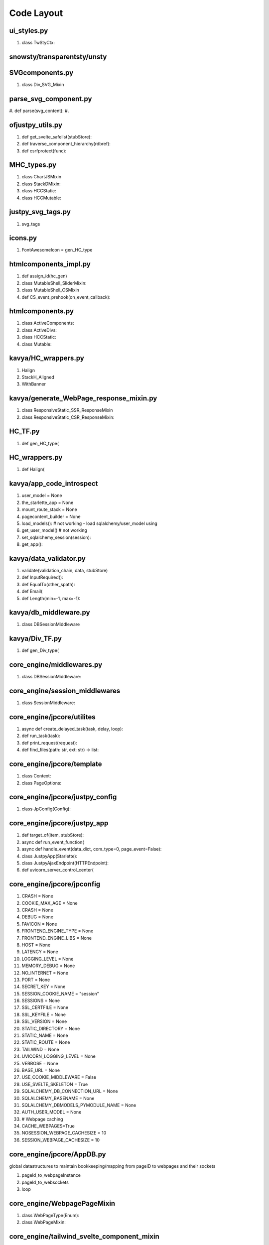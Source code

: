 Code Layout
=============

ui_styles.py
------------
#. class TwStyCtx:
   

snowsty/transparentsty/unsty
----------------------------



SVGcomponents.py
----------------
#. class Div_SVG_Mixin

   
parse_svg_component.py
----------------------
#. def parse(svg_content):
#.    

ofjustpy_utils.py
-----------------
#. def get_svelte_safelist(stubStore):

#. def traverse_component_hierarchy(rdbref):

#. def csrfprotect(func):

MHC_types.py
------------

#. class ChartJSMixin

#. class StackDMixin:

#. class HCCStatic:

#. class HCCMutable:

   
justpy_svg_tags.py
------------------

#. svg_tags


icons.py
--------

#. FontAwesomeIcon = gen_HC_type
   
htmlcomponents_impl.py
----------------------

#. def assign_id(hc_gen)

#. class MutableShell_SliderMixin:

#. class MutableShell_CSMixin

#. def CS_event_prehook(on_event_callback):
   
htmlcomponents.py
-----------------
#. class ActiveComponents:

#. class ActiveDivs:
    
#. class HCCStatic:

#. class Mutable:

   
kavya/HC_wrappers.py
--------------------

#. Halign

#. StackH_Aligned

#. WithBanner   

kavya/generate_WebPage_response_mixin.py
----------------------------------------
#. class ResponsiveStatic_SSR_ResponseMixin
#. class ResponsiveStatic_CSR_ResponseMixin:

HC_TF.py
--------
#. def gen_HC_type(

HC_wrappers.py
--------------
#. def Halign(
   

kavya/app_code_introspect
-------------------------
#. user_model = None

#. the_starlette_app = None

#. mount_route_stack = None

#. pagecontent_builder = None

#. load_models(): # not working
   - load sqlalchemy/user_model using
#. get_user_model() # not working
#. set_sqlalchemy_session(session):
#. get_app():
   
kavya/data_validator.py
-----------------------

#. validate(validation_chain, data, stubStore)

#. def InputRequired():

#. def EqualTo(other_spath):

#. def Email(

#. def Length(min=-1, max=-1):

kavya/db_middleware.py
----------------------

#. class DBSessionMiddleware

kavya/Div_TF.py
---------------

#. def gen_Div_type(
   

core_engine/middlewares.py
--------------------------
#. class DBSessionMiddleware:

core_engine/session_middlewares
-------------------------------
#. class SessionMiddleware:
   
core_engine/jpcore/utilites
---------------------------
#. async def create_delayed_task(task, delay, loop):
#. def run_task(task):
#. def print_request(request):
#. def find_files(path: str, ext: str) -> list:
   


core_engine/jpcore/template
---------------------------
#. class Context:
#. class PageOptions:



core_engine/jpcore/justpy_config
--------------------------------
#. class JpConfig(Config):
   

core_engine/jpcore/justpy_app
-----------------------------
#. def target_of(item, stubStore):
#. async def run_event_function(
#. async def handle_event(data_dict, com_type=0, page_event=False):
#. class JustpyApp(Starlette):
#. class JustpyAjaxEndpoint(HTTPEndpoint):
#. def uvicorn_server_control_center(


core_engine/jpcore/jpconfig
---------------------------

#. CRASH = None
#. COOKIE_MAX_AGE = None
#. CRASH = None
#. DEBUG = None
#. FAVICON = None
#. FRONTEND_ENGINE_TYPE = None
#. FRONTEND_ENGINE_LIBS = None
#. HOST = None
#. LATENCY = None
#. LOGGING_LEVEL = None
#. MEMORY_DEBUG = None
#. NO_INTERNET = None
#. PORT = None
#. SECRET_KEY = None
#. SESSION_COOKIE_NAME = "session"
#. SESSIONS = None
#. SSL_CERTFILE = None
#. SSL_KEYFILE = None
#. SSL_VERSION = None
#. STATIC_DIRECTORY = None
#. STATIC_NAME = None
#. STATIC_ROUTE = None
#. TAILWIND = None
#. UVICORN_LOGGING_LEVEL = None
#. VERBOSE = None
#. BASE_URL = None
#. USE_COOKIE_MIDDLEWARE = False
#. USE_SVELTE_SKELETON = True
#. SQLALCHEMY_DB_CONNECTION_URL = None
#. SQLALCHEMY_BASENAME = None
#. SQLALCHEMY_DBMODELS_PYMODULE_NAME  = None
#. AUTH_USER_MODEL = None
#. # Webpage caching
#. CACHE_WEBPAGES=True
#. NOSESSION_WEBPAGE_CACHESIZE = 10
#. SESSION_WEBPAGE_CACHESIZE = 10
   




core_engine/jpcore/AppDB.py
---------------------------
global datastructures to maintain bookkeeping/mapping
from pageID to webpages and their sockets

#. pageId_to_webpageInstance
#. pageId_to_websockets
#. loop


core_engine/WebpagePageMixin
----------------------------
#. class WebPageType(Enum):
#. class WebPageMixin:


core_engine/tailwind_svelte_component_mixin
-------------------------------------------
#. CollapsibleMixin:
#. class SwitchMixin:


core_engine/tracker.py
----------------------
#. curr_session_manager
#. session_manager_store
#. async def purge_session(session_id=None):
#. class SessionManager:
#. def get_session_manager(request):
#. def trackStub(func):
#. class sessionctx:
#. class LRUCacheWithCallback(cachetools.LRUCache):
#. wp_endpoint_cache
#. class NoSession_LRUCacheWithCallback(cachetools.LRUCache):
#. nosession_webpage_cache =
#. def webpage_cache_nosession(key):
#. def webpage_cache(key):


   

core_engine/static_core_tracker
-------------------------------
#. hierarchy_tracker
#. curr_hierarchy_tracker   
#. class uictx:
#. def id_assigner
   

core_engine/TF_impl (misnomer should be stubs.py)
-------------------------------------------------

#. Stub_HCStatic
#. Stub_HCPassive(Stub_HCStatic)
#. Stub_DivPassive(Stub_HCPassive)
#. Stub_HCActive(Stub_HCStatic)
#. Stub_DivActive(Stub_HCActive)
#. gen_Stub_HCPassive(target, **kwargs):
#. gen_Stub_DivPassive(target, **kwargs):
#. gen_Stub_HCActive(target, **kwargs):
#. gen_Stub_HCMutable(mutable_shell_type, **kwargs):
#. gen_Stub_DivActive(target, **kwargs):
#. gen_Stub_HCCMutable(*args, **kwargs):
#. Stub_HCMutable:   
#. Stub_DivMutable:
#. Stub_HCCStatic(Stub_DivMutable):
#. Stub_HCCMutable:
#. gen_Stub_DivMutable(mutableShell_type, **kwargs):
#. Stub_WebPage:
#. def gen_Stub_WebPage(*args, **kwargs):



core_engine/mutable_HC_TF
-------------------------

#. HCTextSharerMixin
#. TwStySharerMixin
#. HCTextPropertyMixin
#. RenderHTMLMixin



   
core_engine/mutable_TF_impl
---------------------------

#. StaticCore_HCRenderHTMLTemplateMixin
#. StaticCore_JsonMixin
#. JsonMixin_Base
#. MutableShell_JsonMixin
#. HCMutable_JsonMixin(MutableShell_JsonMixin, JsonMixin_Base)
#. HCCStatic_JsonMixin(MutableShell_JsonMixin, JsonMixin_Base)
#. HCCMutable_JsonMixin(JsonMixin_Base)
#. DivMutable_JsonMixin(MutableShell_JsonMixin, JsonMixin_Base)
#. CoreChildMixin
#. HCCMixin_MutableChilds
#. Prepare_HtmlRenderMixin
#. RenderHTML_HCCMutableChildsMixin
#. RenderHTML_HCCStaticChildsMixin
#. HCCMixin_StaticChilds:
#. StaticCoreSharer_BaseMixin
#. StaticCoreSharer_EventMixin
#. StaticCoreSharer_ClassesMixin
#. StaticCoreSharer_IdMixin
#. StaticCoreSharer_ValueMixin
#. StaticCoreSharer_HCCStaticMixin





core_engine/mutable_Div_TF.py
-----------------------------
#. classTypeGen
   

core_engine/justpy.py
---------------------
#. build_app()
   

core_engine/HCType.py
---------------------
#. HCType(Enum)
   
   
core_engine/HC_type_mixins_extn
-------------------------------

#. LabelMixin
#. InputMixin
#. TextInputMixin(InputMixin):
#. CheckboxInputMixin(InputMixin)   
#. RadioInputMixin(InputMixin)
#. TextareaMixin(InputMixin)
#. OptionMixin
#. SelectInputMixin(InputMixin):
#. HrMixin
   
core_engine/HC_Div_type_mixins
------------------------------

#. IdMixin
#. KeyMixin
#. PassiveKeyMixin
#. jpBaseComponentMixin
#. HTMLBaseComponentExtnMixin
#. HCTextMixin
#. DivMixin
#. SvelteSafelistMixin
#. TwStyMixin
#. DOMEdgeMixin
#. EventMixinBase


core_engine/SHC_types_mixin.py
------------------------------

JsonMixins
~~~~~~~~~~

#. StaticJsonMixin

#. PassiveJsonMixin(StaticJsonMixin)

#. ActiveJsonMixin(StaticJsonMixin)

#. HCCPassiveJsonMixin
   - For  divs with passive components

#. HCCJsonMixin(StaticJsonMixin)
   - for divs with non-passive childs
     - obj_json is not precomputed
       - call to build_json rebuilds obj_json
	 
Misc. Mixins
~~~~~~~~~~~~

#. HTTPRequestCallbackMixin
#. DataValidators

Core Mixins
~~~~~~~~~~~

#. StaticCore
    - provides
      - self.domDict
      - self.attrs
	
Div/Containers Mixins
~~~~~~~~~~~~~~~~~~~~~

#. HCCStaticMixin
   - self.components
   - add_register_childs(self):
     
#. HCCPassiveMixin(HCCStaticMixin):

#. HCCActiveMixin(HCCStaticMixin):

RenderHTMLMixin
~~~~~~~~~~~~~~~
#. PassiveHC_RenderHTMLMixin
   
#. ActiveDiv_RenderHTMLMixin
   
#. ActiveHC_RenderHTMLMixin

#. PassiveDiv_RenderHTMLMixin


   
Component Type Generator
~~~~~~~~~~~~~~~~~~~~~~~~
#. staticClassTypeGen



